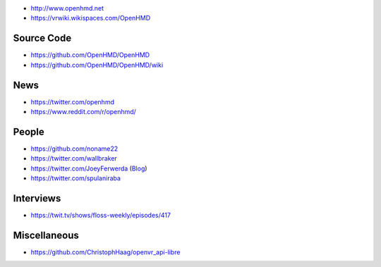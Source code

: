 * http://www.openhmd.net

* https://vrwiki.wikispaces.com/OpenHMD

Source Code
===========

* https://github.com/OpenHMD/OpenHMD

* https://github.com/OpenHMD/OpenHMD/wiki

News
====

* https://twitter.com/openhmd

* https://www.reddit.com/r/openhmd/

People
======

* https://github.com/noname22

* https://twitter.com/wallbraker

* https://twitter.com/JoeyFerwerda
  (`Blog <http://programallthethings.blogspot.com/2017/03/why-cant-firmware-and-api-developers.html>`__)

* https://twitter.com/spulaniraba

Interviews
==========

* https://twit.tv/shows/floss-weekly/episodes/417

Miscellaneous
=============

* https://github.com/ChristophHaag/openvr_api-libre
